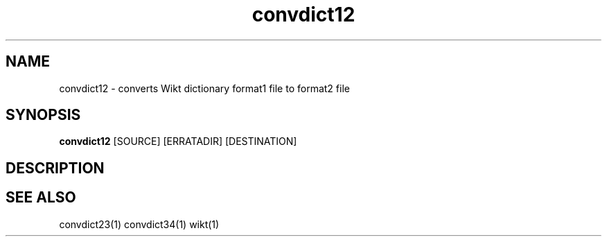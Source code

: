 ./" http://www.linuxfocus.org/English/November2003/article309.shtml"
.TH convdict12 1 "August 12, 2009" "version 0.1" "USER COMMANDS"
.SH NAME
convdict12 \- converts Wikt dictionary format1 file to format2 file
.SH SYNOPSIS
.B convdict12
[SOURCE] [ERRATADIR] [DESTINATION]
.SH DESCRIPTION
.SH SEE ALSO
convdict23(1)
convdict34(1)
wikt(1)
